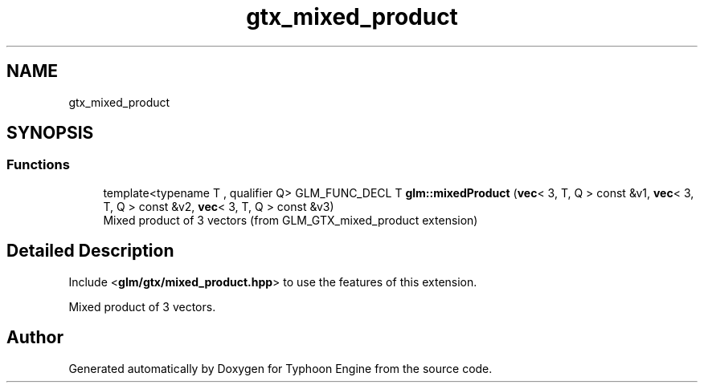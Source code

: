 .TH "gtx_mixed_product" 3 "Sat Jul 20 2019" "Version 0.1" "Typhoon Engine" \" -*- nroff -*-
.ad l
.nh
.SH NAME
gtx_mixed_product
.SH SYNOPSIS
.br
.PP
.SS "Functions"

.in +1c
.ti -1c
.RI "template<typename T , qualifier Q> GLM_FUNC_DECL T \fBglm::mixedProduct\fP (\fBvec\fP< 3, T, Q > const &v1, \fBvec\fP< 3, T, Q > const &v2, \fBvec\fP< 3, T, Q > const &v3)"
.br
.RI "Mixed product of 3 vectors (from GLM_GTX_mixed_product extension) "
.in -1c
.SH "Detailed Description"
.PP 
Include <\fBglm/gtx/mixed_product\&.hpp\fP> to use the features of this extension\&.
.PP
Mixed product of 3 vectors\&. 
.SH "Author"
.PP 
Generated automatically by Doxygen for Typhoon Engine from the source code\&.
